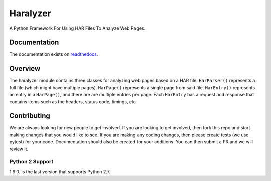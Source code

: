 =========
Haralyzer
=========

.. image:: https://badge.fury.io/py/haralyzer.svg
   :target: http://badge.fury.io/py/haralyzer

.. image:: https://img.shields.io/pypi/dm/haralyzer
   :target: https://pypi.org/project/haralyzer/
   :alt: PyPI - Downloads

.. image:: https://img.shields.io/pypi/pyversions/haralyzer
   :target: https://pypi.org/project/haralyzer/
   :alt: PyPI - Python Version

.. image:: https://github.com/haralyzer/haralyzer/workflows/Python%20Checking/badge.svg
   :target: https://github.com/haralyzer/haralyzer/actions?query=workflow%3A%22Python+Checking%22

.. image:: https://coveralls.io/repos/github/haralyzer/haralyzer/badge.svg?branch=master
   :target: https://coveralls.io/github/haralyzer/haralyzer?branch=master

.. image:: https://readthedocs.org/projects/haralyzer/badge/?version=latest
   :target: https://haralyzer.readthedocs.org/en/latest/


A Python Framework For Using HAR Files To Analyze Web Pages.

Documentation
-------------

The documentation exists on `readthedocs <https://haralyzer.readthedocs.org/en/latest/>`_.

Overview
--------

The haralyzer module contains three classes for analyzing web pages based
on a HAR file. ``HarParser()`` represents a full file (which might have
multiple pages). ``HarPage()`` represents a single page from said file.
``HarEntry()`` represents an entry in a ``HarPage()``, and there are are multiple entries per page.
Each ``HarEntry`` has a request and response that contains items such as the headers, status code, timings, etc


Contributing
------------

We are always looking for new people to get involved. If you are looking to get involved, then fork this repo and start making changes that you would like to see.
If you are making any coding changes, then please create tests (we use pytest) for your code. Documentation should also be created for your additions. You can then submit a PR and we will review it.

Python 2 Support
++++++++++++++++

1.9.0. is the last version that supports Python 2.7.
